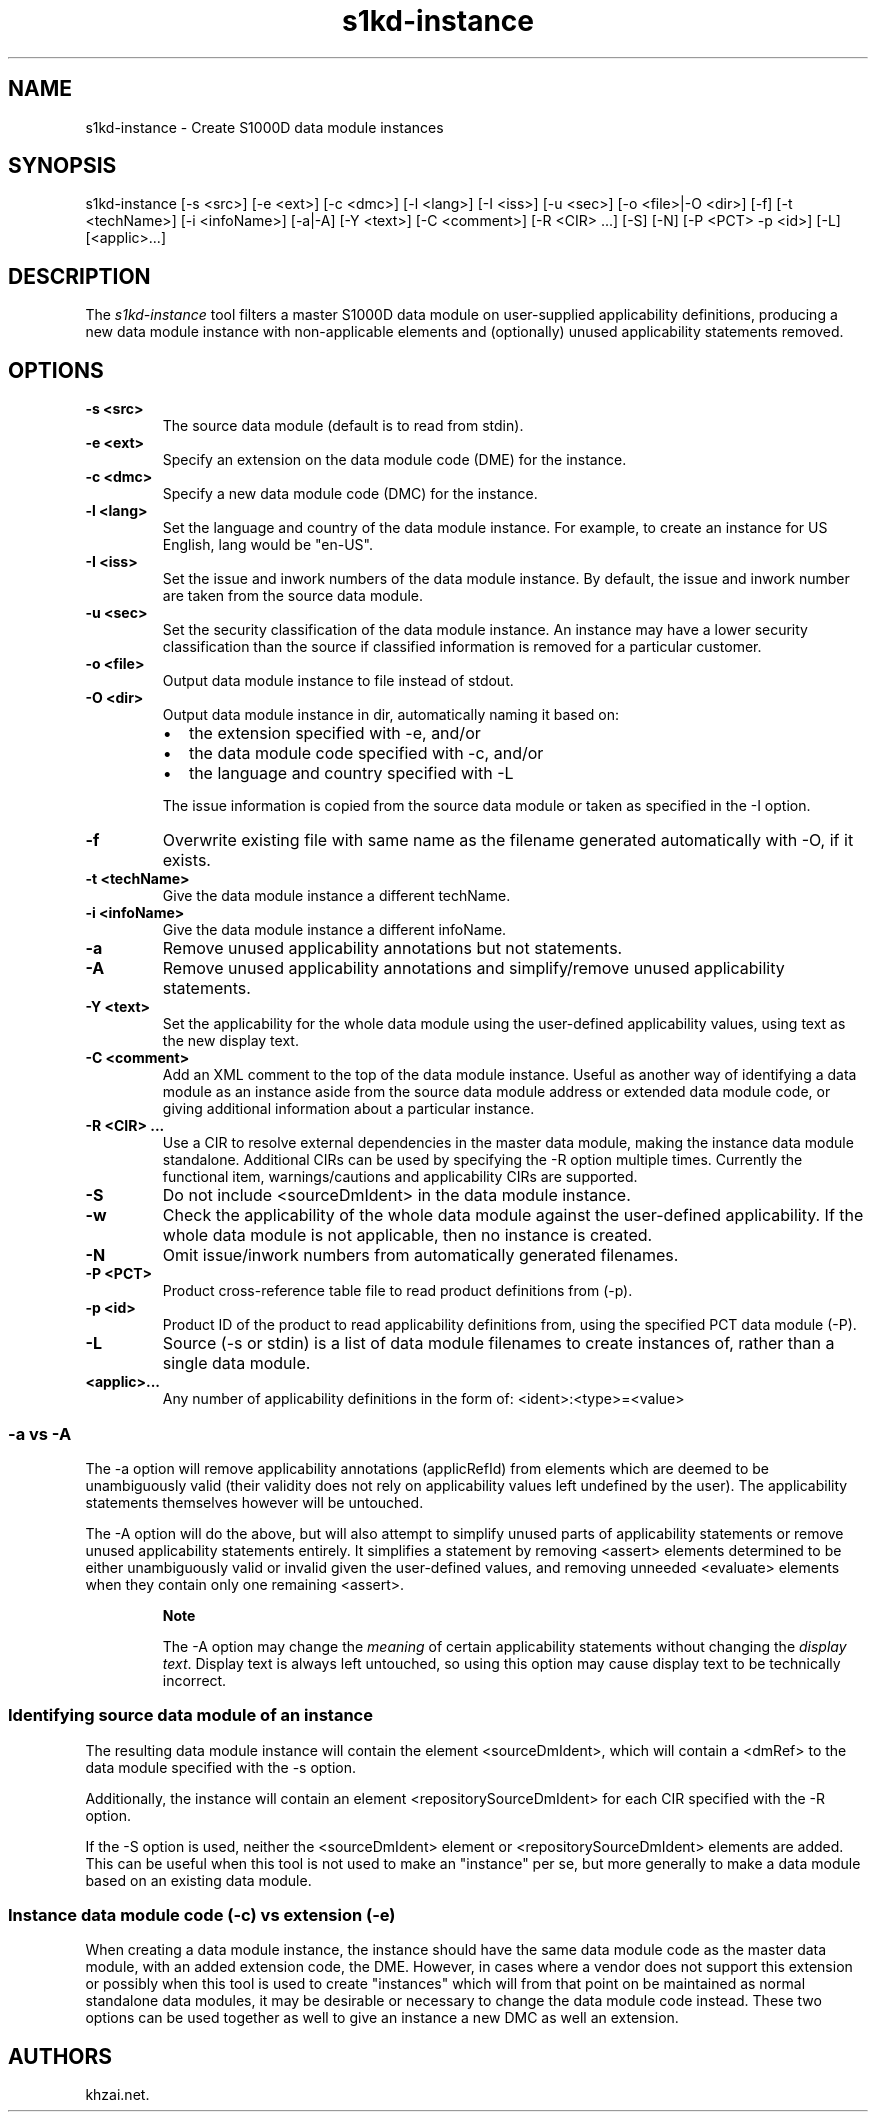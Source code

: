 .\" Automatically generated by Pandoc 1.19.2.1
.\"
.TH "s1kd\-instance" "1" "2017\-03\-29" "" "General Commands Manual"
.hy
.SH NAME
.PP
s1kd\-instance \- Create S1000D data module instances
.SH SYNOPSIS
.PP
s1kd\-instance [\-s <src>] [\-e <ext>] [\-c <dmc>] [\-l <lang>] [\-I
<iss>] [\-u <sec>] [\-o <file>|\-O <dir>] [\-f] [\-t <techName>] [\-i
<infoName>] [\-a|\-A] [\-Y <text>] [\-C <comment>] [\-R <CIR> ...] [\-S]
[\-N] [\-P <PCT> \-p <id>] [\-L] [<applic>...]
.SH DESCRIPTION
.PP
The \f[I]s1kd\-instance\f[] tool filters a master S1000D data module on
user\-supplied applicability definitions, producing a new data module
instance with non\-applicable elements and (optionally) unused
applicability statements removed.
.SH OPTIONS
.TP
.B \-s <src>
The source data module (default is to read from stdin).
.RS
.RE
.TP
.B \-e <ext>
Specify an extension on the data module code (DME) for the instance.
.RS
.RE
.TP
.B \-c <dmc>
Specify a new data module code (DMC) for the instance.
.RS
.RE
.TP
.B \-l <lang>
Set the language and country of the data module instance.
For example, to create an instance for US English, lang would be
"en\-US".
.RS
.RE
.TP
.B \-I <iss>
Set the issue and inwork numbers of the data module instance.
By default, the issue and inwork number are taken from the source data
module.
.RS
.RE
.TP
.B \-u <sec>
Set the security classification of the data module instance.
An instance may have a lower security classification than the source if
classified information is removed for a particular customer.
.RS
.RE
.TP
.B \-o <file>
Output data module instance to file instead of stdout.
.RS
.RE
.TP
.B \-O <dir>
Output data module instance in dir, automatically naming it based on:
.RS
.IP \[bu] 2
the extension specified with \-e, and/or
.IP \[bu] 2
the data module code specified with \-c, and/or
.IP \[bu] 2
the language and country specified with \-L
.PP
The issue information is copied from the source data module or taken as
specified in the \-I option.
.RE
.TP
.B \-f
Overwrite existing file with same name as the filename generated
automatically with \-O, if it exists.
.RS
.RE
.TP
.B \-t <techName>
Give the data module instance a different techName.
.RS
.RE
.TP
.B \-i <infoName>
Give the data module instance a different infoName.
.RS
.RE
.TP
.B \-a
Remove unused applicability annotations but not statements.
.RS
.RE
.TP
.B \-A
Remove unused applicability annotations and simplify/remove unused
applicability statements.
.RS
.RE
.TP
.B \-Y <text>
Set the applicability for the whole data module using the user\-defined
applicability values, using text as the new display text.
.RS
.RE
.TP
.B \-C <comment>
Add an XML comment to the top of the data module instance.
Useful as another way of identifying a data module as an instance aside
from the source data module address or extended data module code, or
giving additional information about a particular instance.
.RS
.RE
.TP
.B \-R <CIR> ...
Use a CIR to resolve external dependencies in the master data module,
making the instance data module standalone.
Additional CIRs can be used by specifying the \-R option multiple times.
Currently the functional item, warnings/cautions and applicability CIRs
are supported.
.RS
.RE
.TP
.B \-S
Do not include <sourceDmIdent> in the data module instance.
.RS
.RE
.TP
.B \-w
Check the applicability of the whole data module against the
user\-defined applicability.
If the whole data module is not applicable, then no instance is created.
.RS
.RE
.TP
.B \-N
Omit issue/inwork numbers from automatically generated filenames.
.RS
.RE
.TP
.B \-P <PCT>
Product cross\-reference table file to read product definitions from
(\-p).
.RS
.RE
.TP
.B \-p <id>
Product ID of the product to read applicability definitions from, using
the specified PCT data module (\-P).
.RS
.RE
.TP
.B \-L
Source (\-s or stdin) is a list of data module filenames to create
instances of, rather than a single data module.
.RS
.RE
.TP
.B <applic>...
Any number of applicability definitions in the form of:
<ident>:<type>=<value>
.RS
.RE
.SS \-a vs \-A
.PP
The \-a option will remove applicability annotations (applicRefId) from
elements which are deemed to be unambiguously valid (their validity does
not rely on applicability values left undefined by the user).
The applicability statements themselves however will be untouched.
.PP
The \-A option will do the above, but will also attempt to simplify
unused parts of applicability statements or remove unused applicability
statements entirely.
It simplifies a statement by removing <assert> elements determined to be
either unambiguously valid or invalid given the user\-defined values,
and removing unneeded <evaluate> elements when they contain only one
remaining <assert>.
.RS
.PP
\f[B]Note\f[]
.PP
The \-A option may change the \f[I]meaning\f[] of certain applicability
statements without changing the \f[I]display text\f[].
Display text is always left untouched, so using this option may cause
display text to be technically incorrect.
.RE
.SS Identifying source data module of an instance
.PP
The resulting data module instance will contain the element
<sourceDmIdent>, which will contain a <dmRef> to the data module
specified with the \-s option.
.PP
Additionally, the instance will contain an element
<repositorySourceDmIdent> for each CIR specified with the \-R option.
.PP
If the \-S option is used, neither the <sourceDmIdent> element or
<repositorySourceDmIdent> elements are added.
This can be useful when this tool is not used to make an "instance" per
se, but more generally to make a data module based on an existing data
module.
.SS Instance data module code (\-c) vs extension (\-e)
.PP
When creating a data module instance, the instance should have the same
data module code as the master data module, with an added extension
code, the DME.
However, in cases where a vendor does not support this extension or
possibly when this tool is used to create "instances" which will from
that point on be maintained as normal standalone data modules, it may be
desirable or necessary to change the data module code instead.
These two options can be used together as well to give an instance a new
DMC as well an extension.
.SH AUTHORS
khzai.net.
